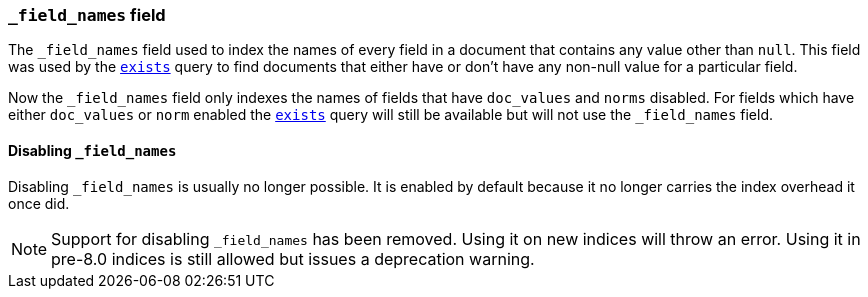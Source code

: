 [[mapping-field-names-field]]
=== `_field_names` field

The `_field_names` field used to index the names of every field in a document that
contains any value other than `null`.  This field was used by the
<<query-dsl-exists-query,`exists`>> query to find documents that
either have or don't have any non-+null+ value for a particular field.

Now the `_field_names` field only indexes the names of fields that have
`doc_values` and `norms` disabled. For fields which have either `doc_values`
or `norm` enabled the <<query-dsl-exists-query,`exists`>> query will still
be available but will not use the `_field_names` field.

[[disable-field-names]]
==== Disabling `_field_names`

Disabling `_field_names` is usually no longer possible. It is enabled by default because it no longer
carries the index overhead it once did.

NOTE: Support for disabling `_field_names` has been removed. Using it on new indices will throw an error. Using it in
pre-8.0 indices is still allowed but issues a deprecation warning.
